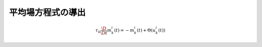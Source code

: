 ====================
 平均場方程式の導出
====================

.. math::

   \tau_k \frac{\D}{\D t} m_k^i (t) = - m_k^i (t) + \Theta(u_k^i (t))
